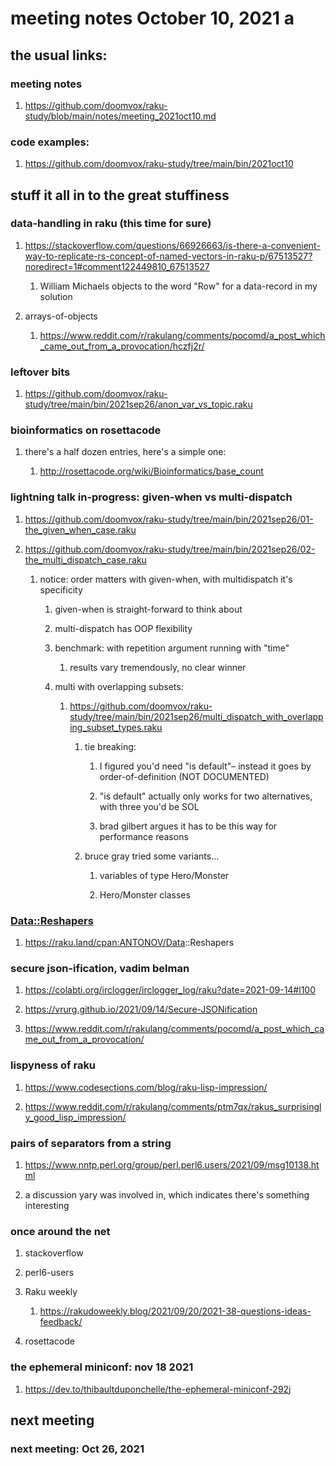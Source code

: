 * meeting notes October 10, 2021                                      a
** the usual links:
*** meeting notes
**** https://github.com/doomvox/raku-study/blob/main/notes/meeting_2021oct10.md
*** code examples:
**** https://github.com/doomvox/raku-study/tree/main/bin/2021oct10
** stuff it all in to the great stuffiness
*** data-handling in raku (this time for sure)
**** https://stackoverflow.com/questions/66926663/is-there-a-convenient-way-to-replicate-rs-concept-of-named-vectors-in-raku-p/67513527?noredirect=1#comment122449810_67513527
***** William Michaels objects to the word "Row" for a data-record in my solution
**** arrays-of-objects
***** https://www.reddit.com/r/rakulang/comments/pocomd/a_post_which_came_out_from_a_provocation/hczfj2r/

*** leftover bits
**** https://github.com/doomvox/raku-study/tree/main/bin/2021sep26/anon_var_vs_topic.raku

*** bioinformatics on rosettacode 
**** there's a half dozen entries, here's a simple one:
***** http://rosettacode.org/wiki/Bioinformatics/base_count

*** lightning talk in-progress: given-when vs multi-dispatch
**** https://github.com/doomvox/raku-study/tree/main/bin/2021sep26/01-the_given_when_case.raku
**** https://github.com/doomvox/raku-study/tree/main/bin/2021sep26/02-the_multi_dispatch_case.raku
***** notice: order matters with given-when, with multidispatch it's specificity
****** given-when is straight-forward to think about
****** multi-dispatch has OOP flexibility
****** benchmark: with repetition argument running with "time"
******* results vary tremendously, no clear winner
****** multi with overlapping subsets: 
******* https://github.com/doomvox/raku-study/tree/main/bin/2021sep26/multi_dispatch_with_overlapping_subset_types.raku
******** tie breaking:
********* I figured you'd need "is default"-- instead it goes by order-of-definition (NOT DOCUMENTED)
********* "is default" actually only works for two alternatives, with three you'd be SOL
********* brad gilbert argues it has to be this way for performance reasons
******** bruce gray tried some variants... 
********* variables of type Hero/Monster
********* Hero/Monster classes


*** Data::Reshapers
**** https://raku.land/cpan:ANTONOV/Data::Reshapers

*** secure json-ification, vadim belman
**** https://colabti.org/irclogger/irclogger_log/raku?date=2021-09-14#l100
**** https://vrurg.github.io/2021/09/14/Secure-JSONification
**** https://www.reddit.com/r/rakulang/comments/pocomd/a_post_which_came_out_from_a_provocation/

*** lispyness of raku
**** https://www.codesections.com/blog/raku-lisp-impression/
**** https://www.reddit.com/r/rakulang/comments/ptm7qx/rakus_surprisingly_good_lisp_impression/

*** pairs of separators from a string
**** https://www.nntp.perl.org/group/perl.perl6.users/2021/09/msg10138.html
**** a discussion yary was involved in, which indicates there's something interesting

*** once around the net
**** stackoverflow
**** perl6-users
**** Raku weekly
***** https://rakudoweekly.blog/2021/09/20/2021-38-questions-ideas-feedback/
**** rosettacode

*** the ephemeral miniconf: nov 18 2021
**** https://dev.to/thibaultduponchelle/the-ephemeral-miniconf-292j
** next meeting
*** next meeting: Oct 26, 2021

